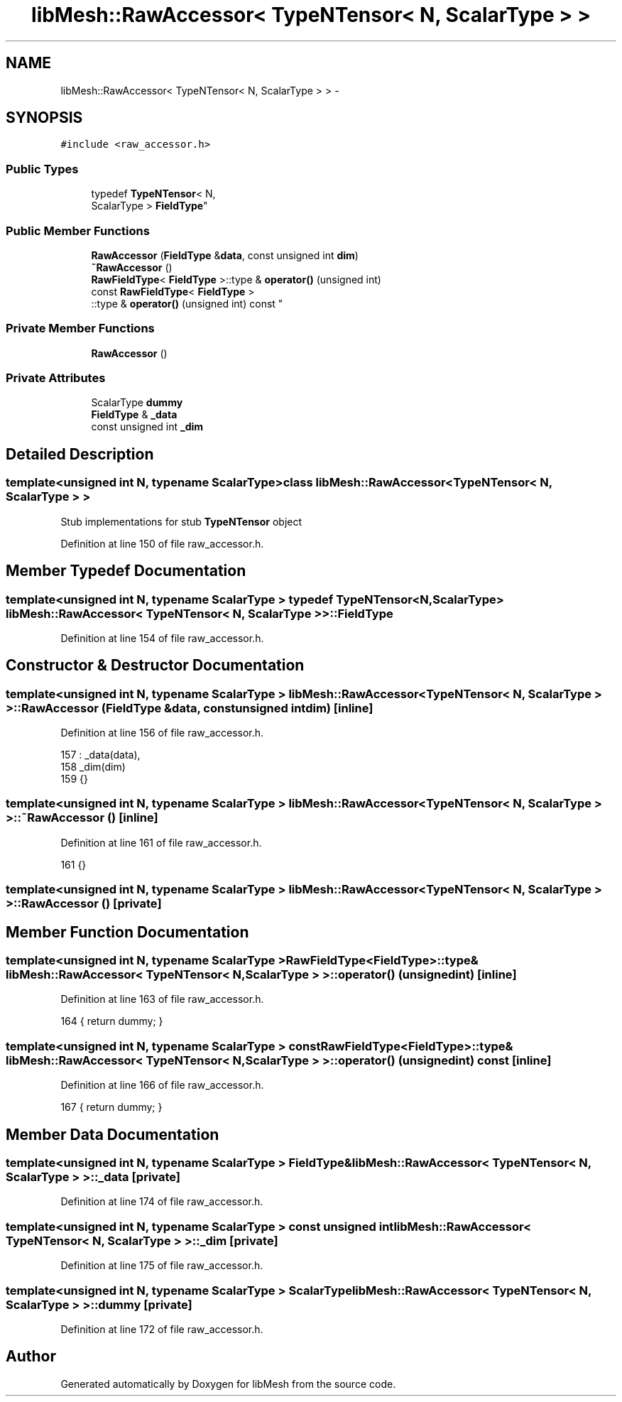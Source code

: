 .TH "libMesh::RawAccessor< TypeNTensor< N, ScalarType > >" 3 "Tue May 6 2014" "libMesh" \" -*- nroff -*-
.ad l
.nh
.SH NAME
libMesh::RawAccessor< TypeNTensor< N, ScalarType > > \- 
.SH SYNOPSIS
.br
.PP
.PP
\fC#include <raw_accessor\&.h>\fP
.SS "Public Types"

.in +1c
.ti -1c
.RI "typedef \fBTypeNTensor\fP< N, 
.br
ScalarType > \fBFieldType\fP"
.br
.in -1c
.SS "Public Member Functions"

.in +1c
.ti -1c
.RI "\fBRawAccessor\fP (\fBFieldType\fP &\fBdata\fP, const unsigned int \fBdim\fP)"
.br
.ti -1c
.RI "\fB~RawAccessor\fP ()"
.br
.ti -1c
.RI "\fBRawFieldType\fP< \fBFieldType\fP >::type & \fBoperator()\fP (unsigned int)"
.br
.ti -1c
.RI "const \fBRawFieldType\fP< \fBFieldType\fP >
.br
::type & \fBoperator()\fP (unsigned int) const "
.br
.in -1c
.SS "Private Member Functions"

.in +1c
.ti -1c
.RI "\fBRawAccessor\fP ()"
.br
.in -1c
.SS "Private Attributes"

.in +1c
.ti -1c
.RI "ScalarType \fBdummy\fP"
.br
.ti -1c
.RI "\fBFieldType\fP & \fB_data\fP"
.br
.ti -1c
.RI "const unsigned int \fB_dim\fP"
.br
.in -1c
.SH "Detailed Description"
.PP 

.SS "template<unsigned int N, typename ScalarType>class libMesh::RawAccessor< TypeNTensor< N, ScalarType > >"
Stub implementations for stub \fBTypeNTensor\fP object 
.PP
Definition at line 150 of file raw_accessor\&.h\&.
.SH "Member Typedef Documentation"
.PP 
.SS "template<unsigned int N, typename ScalarType > typedef \fBTypeNTensor\fP<N, ScalarType> \fBlibMesh::RawAccessor\fP< \fBTypeNTensor\fP< N, ScalarType > >::\fBFieldType\fP"

.PP
Definition at line 154 of file raw_accessor\&.h\&.
.SH "Constructor & Destructor Documentation"
.PP 
.SS "template<unsigned int N, typename ScalarType > \fBlibMesh::RawAccessor\fP< \fBTypeNTensor\fP< N, ScalarType > >::\fBRawAccessor\fP (\fBFieldType\fP &data, const unsigned intdim)\fC [inline]\fP"

.PP
Definition at line 156 of file raw_accessor\&.h\&.
.PP
.nf
157     : _data(data),
158       _dim(dim)
159   {}
.fi
.SS "template<unsigned int N, typename ScalarType > \fBlibMesh::RawAccessor\fP< \fBTypeNTensor\fP< N, ScalarType > >::~\fBRawAccessor\fP ()\fC [inline]\fP"

.PP
Definition at line 161 of file raw_accessor\&.h\&.
.PP
.nf
161 {}
.fi
.SS "template<unsigned int N, typename ScalarType > \fBlibMesh::RawAccessor\fP< \fBTypeNTensor\fP< N, ScalarType > >::\fBRawAccessor\fP ()\fC [private]\fP"

.SH "Member Function Documentation"
.PP 
.SS "template<unsigned int N, typename ScalarType > \fBRawFieldType\fP<\fBFieldType\fP>::type& \fBlibMesh::RawAccessor\fP< \fBTypeNTensor\fP< N, ScalarType > >::operator() (unsignedint)\fC [inline]\fP"

.PP
Definition at line 163 of file raw_accessor\&.h\&.
.PP
.nf
164   { return dummy; }
.fi
.SS "template<unsigned int N, typename ScalarType > const \fBRawFieldType\fP<\fBFieldType\fP>::type& \fBlibMesh::RawAccessor\fP< \fBTypeNTensor\fP< N, ScalarType > >::operator() (unsignedint) const\fC [inline]\fP"

.PP
Definition at line 166 of file raw_accessor\&.h\&.
.PP
.nf
167   { return dummy; }
.fi
.SH "Member Data Documentation"
.PP 
.SS "template<unsigned int N, typename ScalarType > \fBFieldType\fP& \fBlibMesh::RawAccessor\fP< \fBTypeNTensor\fP< N, ScalarType > >::_data\fC [private]\fP"

.PP
Definition at line 174 of file raw_accessor\&.h\&.
.SS "template<unsigned int N, typename ScalarType > const unsigned int \fBlibMesh::RawAccessor\fP< \fBTypeNTensor\fP< N, ScalarType > >::_dim\fC [private]\fP"

.PP
Definition at line 175 of file raw_accessor\&.h\&.
.SS "template<unsigned int N, typename ScalarType > ScalarType \fBlibMesh::RawAccessor\fP< \fBTypeNTensor\fP< N, ScalarType > >::dummy\fC [private]\fP"

.PP
Definition at line 172 of file raw_accessor\&.h\&.

.SH "Author"
.PP 
Generated automatically by Doxygen for libMesh from the source code\&.
